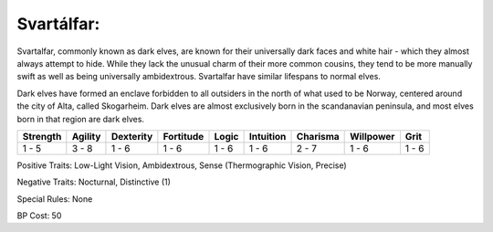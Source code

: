 Svartálfar:
===========
Svartalfar, commonly known as dark elves, are known for their universally dark faces and white hair - which they almost always attempt to hide. While they lack the unusual charm of their more common cousins, they tend to be more manually swift as well as being universally ambidextrous. Svartalfar have similar lifespans to normal elves.

Dark elves have formed an enclave forbidden to all outsiders in the north of what used to be Norway, centered around the city of Alta, called Skogarheim. Dark elves are almost exclusively born in the scandanavian peninsula, and most elves born in that region are dark elves.

+----------+---------+-----------+-----------+-------+-----------+----------+-----------+-------+
| Strength | Agility | Dexterity | Fortitude | Logic | Intuition | Charisma | Willpower | Grit  |
+==========+=========+===========+===========+=======+===========+==========+===========+=======+
| 1 - 5    | 3 - 8   | 1 - 6     | 1 - 6     | 1 - 6 | 1 - 6     | 2 - 7    | 1 - 6     | 1 - 6 |
+----------+---------+-----------+-----------+-------+-----------+----------+-----------+-------+

Positive Traits: Low-Light Vision, Ambidextrous, Sense (Thermographic Vision, Precise)

Negative Traits: Nocturnal, Distinctive (1)

Special Rules: None

BP Cost: 50